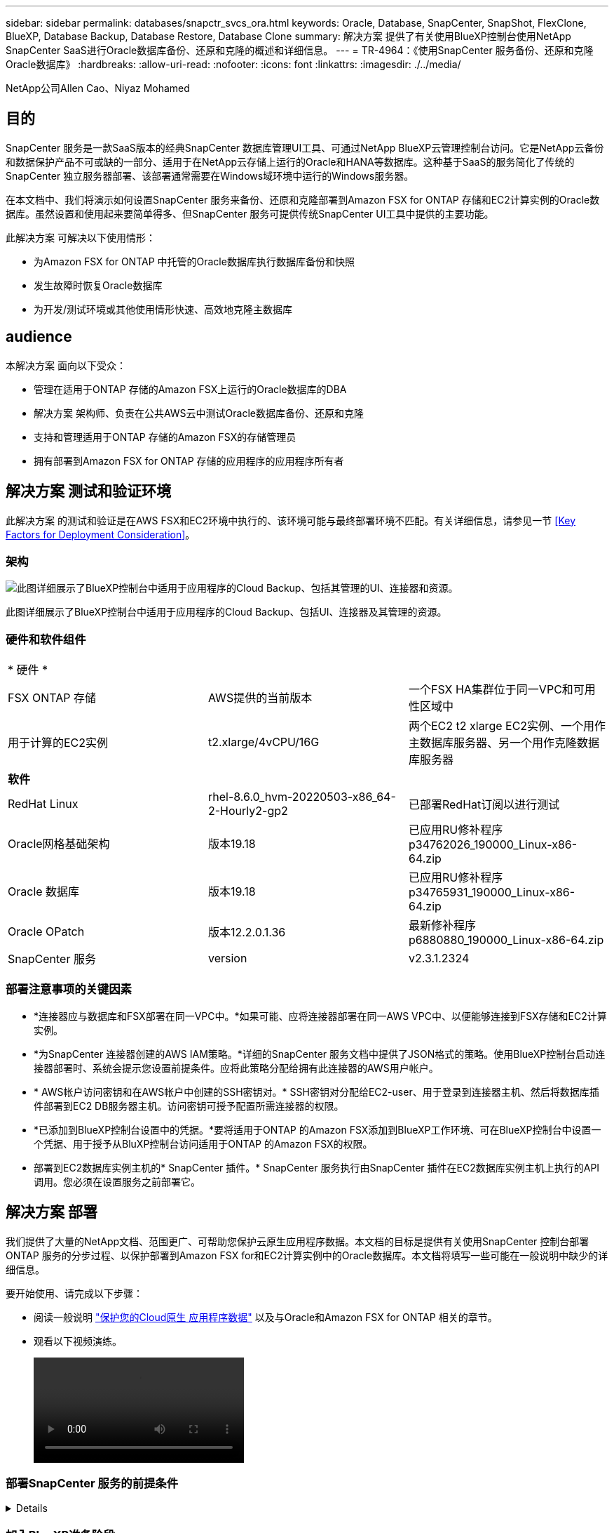 ---
sidebar: sidebar 
permalink: databases/snapctr_svcs_ora.html 
keywords: Oracle, Database, SnapCenter, SnapShot, FlexClone, BlueXP, Database Backup, Database Restore, Database Clone 
summary: 解决方案 提供了有关使用BlueXP控制台使用NetApp SnapCenter SaaS进行Oracle数据库备份、还原和克隆的概述和详细信息。 
---
= TR-4964：《使用SnapCenter 服务备份、还原和克隆Oracle数据库》
:hardbreaks:
:allow-uri-read: 
:nofooter: 
:icons: font
:linkattrs: 
:imagesdir: ./../media/


NetApp公司Allen Cao、Niyaz Mohamed



== 目的

SnapCenter 服务是一款SaaS版本的经典SnapCenter 数据库管理UI工具、可通过NetApp BlueXP云管理控制台访问。它是NetApp云备份和数据保护产品不可或缺的一部分、适用于在NetApp云存储上运行的Oracle和HANA等数据库。这种基于SaaS的服务简化了传统的SnapCenter 独立服务器部署、该部署通常需要在Windows域环境中运行的Windows服务器。

在本文档中、我们将演示如何设置SnapCenter 服务来备份、还原和克隆部署到Amazon FSX for ONTAP 存储和EC2计算实例的Oracle数据库。虽然设置和使用起来要简单得多、但SnapCenter 服务可提供传统SnapCenter UI工具中提供的主要功能。

此解决方案 可解决以下使用情形：

* 为Amazon FSX for ONTAP 中托管的Oracle数据库执行数据库备份和快照
* 发生故障时恢复Oracle数据库
* 为开发/测试环境或其他使用情形快速、高效地克隆主数据库




== audience

本解决方案 面向以下受众：

* 管理在适用于ONTAP 存储的Amazon FSX上运行的Oracle数据库的DBA
* 解决方案 架构师、负责在公共AWS云中测试Oracle数据库备份、还原和克隆
* 支持和管理适用于ONTAP 存储的Amazon FSX的存储管理员
* 拥有部署到Amazon FSX for ONTAP 存储的应用程序的应用程序所有者




== 解决方案 测试和验证环境

此解决方案 的测试和验证是在AWS FSX和EC2环境中执行的、该环境可能与最终部署环境不匹配。有关详细信息，请参见一节 <<Key Factors for Deployment Consideration>>。



=== 架构

image::snapctr_svcs_architecture.png[此图详细展示了BlueXP控制台中适用于应用程序的Cloud Backup、包括其管理的UI、连接器和资源。]

此图详细展示了BlueXP控制台中适用于应用程序的Cloud Backup、包括UI、连接器及其管理的资源。



=== 硬件和软件组件

|===


3+| * 硬件 * 


| FSX ONTAP 存储 | AWS提供的当前版本 | 一个FSX HA集群位于同一VPC和可用性区域中 


| 用于计算的EC2实例 | t2.xlarge/4vCPU/16G | 两个EC2 t2 xlarge EC2实例、一个用作主数据库服务器、另一个用作克隆数据库服务器 


3+| *软件* 


| RedHat Linux | rhel-8.6.0_hvm-20220503-x86_64-2-Hourly2-gp2 | 已部署RedHat订阅以进行测试 


| Oracle网格基础架构 | 版本19.18 | 已应用RU修补程序p34762026_190000_Linux-x86-64.zip 


| Oracle 数据库 | 版本19.18 | 已应用RU修补程序p34765931_190000_Linux-x86-64.zip 


| Oracle OPatch | 版本12.2.0.1.36 | 最新修补程序p6880880_190000_Linux-x86-64.zip 


| SnapCenter 服务 | version | v2.3.1.2324 
|===


=== 部署注意事项的关键因素

* *连接器应与数据库和FSX部署在同一VPC中。*如果可能、应将连接器部署在同一AWS VPC中、以便能够连接到FSX存储和EC2计算实例。
* *为SnapCenter 连接器创建的AWS IAM策略。*详细的SnapCenter 服务文档中提供了JSON格式的策略。使用BlueXP控制台启动连接器部署时、系统会提示您设置前提条件。应将此策略分配给拥有此连接器的AWS用户帐户。
* * AWS帐户访问密钥和在AWS帐户中创建的SSH密钥对。* SSH密钥对分配给EC2-user、用于登录到连接器主机、然后将数据库插件部署到EC2 DB服务器主机。访问密钥可授予配置所需连接器的权限。
* *已添加到BlueXP控制台设置中的凭据。*要将适用于ONTAP 的Amazon FSX添加到BlueXP工作环境、可在BlueXP控制台中设置一个凭据、用于授予从BluXP控制台访问适用于ONTAP 的Amazon FSX的权限。
* 部署到EC2数据库实例主机的* SnapCenter 插件。* SnapCenter 服务执行由SnapCenter 插件在EC2数据库实例主机上执行的API调用。您必须在设置服务之前部署它。




== 解决方案 部署

我们提供了大量的NetApp文档、范围更广、可帮助您保护云原生应用程序数据。本文档的目标是提供有关使用SnapCenter 控制台部署ONTAP 服务的分步过程、以保护部署到Amazon FSX for和EC2计算实例中的Oracle数据库。本文档将填写一些可能在一般说明中缺少的详细信息。

要开始使用、请完成以下步骤：

* 阅读一般说明 link:https://docs.netapp.com/us-en/cloud-manager-backup-restore/concept-protect-cloud-app-data-to-cloud.html#architecture["保护您的Cloud原生 应用程序数据"^] 以及与Oracle和Amazon FSX for ONTAP 相关的章节。
* 观看以下视频演练。
+
video::oracle-aws-fsx-part4c-bkup-restore-snapctrsvc_callout.mp4[]




=== 部署SnapCenter 服务的前提条件

[%collapsible]
====
部署需要满足以下前提条件。

. EC2实例上的主Oracle数据库服务器、其中Oracle数据库已完全部署且正在运行。
. 部署在托管上述数据库的AWS中的Amazon FSX for ONTAP 集群。
. EC2实例上的一个可选数据库服务器、可用于测试将Oracle数据库克隆到备用主机的情况、以便为开发/测试工作负载或任何需要完整Oracle生产数据库数据集的用例提供支持。
. 如果您需要帮助以满足在Amazon FSX for ONTAP 和EC2计算实例上部署Oracle数据库的上述前提条件、请参见 link:aws_ora_fsx_ec2_iscsi_asm.html["使用iSCSI/ASM在AWS FSX/EC2中部署和保护Oracle数据库"^]。


====


=== 加入BlueXP准备阶段

[%collapsible]
====
. 使用链接 link:https://console.bluexp.netapp.com/["NetApp BlueXP"] 注册访问BlueXP控制台。
. 要设置BlueXP来管理AWS云资源、例如Amazon FSX for ONTAP 、您应已设置AWS帐户。然后、您可以登录到AWS帐户、创建一个IAM策略、以便为AWS帐户授予SnapCenter 服务访问权限、以便用于连接器部署。
+
image:snapctr_svcs_connector_01-policy.png["在图形用户界面中显示此步骤的屏幕截图。"]

+
此策略应配置一个JSON字符串、此字符串在启动连接器配置时可用、系统会提示您已创建IAM策略并将其授予用于连接器部署的AWS帐户。

. 此外、您还需要AWS VPC、AWS帐户的密钥和机密、EC2访问的SSH密钥、安全组等、以便于配置连接器。


====


=== 为SnapCenter 服务部署连接器

[%collapsible]
====
. 登录到BlueXP控制台。对于共享帐户、最佳做法是通过单击*帐户*>*管理帐户*>*工作空间*来创建单个工作空间以添加新工作空间。
+
image:snapctr_svcs_connector_02-wspace.png["在图形用户界面中显示此步骤的屏幕截图。"]

. 单击*添加连接器*以启动连接器配置工作流。
+
image:snapctr_svcs_connector_03-add.png["在图形用户界面中显示此步骤的屏幕截图。"]

. 选择您的云提供商(此处为* Amazon Web Services*)。
+
image:snapctr_svcs_connector_04-aws.png["在图形用户界面中显示此步骤的屏幕截图。"]

. 如果您已在AWS帐户中设置了*权限*、*身份验证*和*网络*步骤、请跳过这些步骤。如果没有、则必须先配置这些组件、然后再继续。您还可以从此处检索上一节中引用的AWS策略的权限"<<加入BlueXP准备阶段>>。 "
+
image:snapctr_svcs_connector_05-remind.png["在图形用户界面中显示此步骤的屏幕截图。"]

. 输入AWS帐户身份验证访问密钥和机密密钥。
+
image:snapctr_svcs_connector_06-auth.png["在图形用户界面中显示此步骤的屏幕截图。"]

. 为连接器实例命名、然后在*详细信息*下选择*创建角色*。
+
image:snapctr_svcs_connector_07-details.png["在图形用户界面中显示此步骤的屏幕截图。"]

. 使用正确的VPC、子网和SSH密钥对配置网络连接、以便进行EC2访问。
+
image:snapctr_svcs_connector_08-network.png["在图形用户界面中显示此步骤的屏幕截图。"]

. 设置连接器的安全组。
+
image:snapctr_svcs_connector_09-security.png["在图形用户界面中显示此步骤的屏幕截图。"]

. 查看摘要页面、然后单击*添加*以开始创建连接器。完成部署通常需要大约10分钟。完成后、此连接器实例将显示在AWS EC2信息板中。
+
image:snapctr_svcs_connector_10-review.png["在图形用户界面中显示此步骤的屏幕截图。"]

. 部署连接器后、按照以下说明以EC2-user身份使用SSH密钥登录到连接器EC2主机以安装SnapCenter 插件： link:https://docs.netapp.com/us-en/cloud-manager-backup-restore/task-add-host-discover-oracle-databases.html#deploy-the-plug-in-using-script-and-add-host-from-ui-using-manual-option["使用脚本部署插件、并使用手动选项从UI添加主机"^]。


====


=== SnapCenter 服务设置

[%collapsible]
====
部署此连接器后、现在可以使用以下操作步骤 设置SnapCenter 服务：

. 在*我的工作环境*中、单击*添加工作环境*以发现AWS中部署的FSX。
+
image:snapctr_svcs_setup_01.png["在图形用户界面中显示此步骤的屏幕截图。"]

. 选择* Amazon Web Services*作为位置。
+
image:snapctr_svcs_setup_02.png["在图形用户界面中显示此步骤的屏幕截图。"]

. 单击*适用于ONTAP 的Amazon FSx *旁边的*发现现有*。
+
image:snapctr_svcs_setup_03.png["在图形用户界面中显示此步骤的屏幕截图。"]

. 选择为BlueXP提供管理适用于ONTAP 的FSX所需权限的凭据。如果您尚未添加凭据、则可以从BlueXP控制台右上角的*设置*菜单中添加此凭据。
+
image:snapctr_svcs_setup_04.png["在图形用户界面中显示此步骤的屏幕截图。"]

. 选择部署了Amazon FSX for ONTAP 的AWS区域、选择托管Oracle数据库的FSX集群、然后单击添加。
+
image:snapctr_svcs_setup_05.png["在图形用户界面中显示此步骤的屏幕截图。"]

. 此时、发现的Amazon FSX for ONTAP 实例将显示在工作环境中。
+
image:snapctr_svcs_setup_06.png["在图形用户界面中显示此步骤的屏幕截图。"]

. 您可以使用fsxadmin帐户凭据登录到FSX集群。
+
image:snapctr_svcs_setup_07.png["在图形用户界面中显示此步骤的屏幕截图。"]

. 登录到Amazon FSX for ONTAP 后、请查看数据库存储信息(例如数据库卷)。
+
image:snapctr_svcs_setup_08.png["在图形用户界面中显示此步骤的屏幕截图。"]

. 从控制台的左侧边栏中、将鼠标悬停在保护图标上、然后单击*保护*>*应用程序*以打开应用程序启动页面。单击*发现应用程序*。
+
image:snapctr_svcs_setup_09.png["在图形用户界面中显示此步骤的屏幕截图。"]

. 选择*云原生*作为应用程序源类型。
+
image:snapctr_svcs_setup_10.png["在图形用户界面中显示此步骤的屏幕截图。"]

. 选择* Oracle *作为应用程序类型。
+
image:snapctr_svcs_setup_13.png["在图形用户界面中显示此步骤的屏幕截图。"]

. 提供Oracle EC2实例主机详细信息以添加主机。选中此复选框以确认主机上已安装适用于Oracle的插件、因为您需要在配置此连接器后部署此插件。
+
image:snapctr_svcs_setup_16.png["在图形用户界面中显示此步骤的屏幕截图。"]

. 发现Oracle EC2主机并将其添加到*应用程序*中、该主机上的任何数据库也会被发现并显示在页面上。数据库*保护状态*显示为*未受保护*。
+
image:snapctr_svcs_setup_17.png["在图形用户界面中显示此步骤的屏幕截图。"]



至此、适用于Oracle的SnapCenter 服务的初始设置完成。本文档接下来的三节将介绍Oracle数据库备份、还原和克隆操作。

====


=== Oracle数据库备份

[%collapsible]
====
. 单击数据库*保护状态*旁边的三点、然后单击*策略*以查看可应用于保护Oracle数据库的默认预加载数据库保护策略。
+
image:snapctr_svcs_bkup_01.png["在图形用户界面中显示此步骤的屏幕截图。"]

. 您还可以使用自定义的备份频率和备份数据保留窗口创建自己的策略。
+
image:snapctr_svcs_bkup_02.png["在图形用户界面中显示此步骤的屏幕截图。"]

. 如果您对策略配置满意、则可以分配所选的策略来保护数据库。
+
image:snapctr_svcs_bkup_03.png["在图形用户界面中显示此步骤的屏幕截图。"]

. 选择要分配给数据库的策略。
+
image:snapctr_svcs_bkup_04.png["在图形用户界面中显示此步骤的屏幕截图。"]

. 应用此策略后、数据库保护状态将更改为*受保护*、并带有绿色复选标记。
+
image:snapctr_svcs_bkup_05.png["在图形用户界面中显示此步骤的屏幕截图。"]

. 数据库备份按预定义的计划运行。您还可以运行一次性按需备份、如下所示。
+
image:snapctr_svcs_bkup_06.png["在图形用户界面中显示此步骤的屏幕截图。"]

. 可以通过单击菜单列表中的*查看详细信息*来查看数据库备份详细信息。其中包括备份名称、备份类型、SCN和备份日期。备份集涵盖数据卷和日志卷的快照。日志卷快照会在数据库卷快照之后立即发生。如果要在长列表中查找特定备份、则可以应用筛选器。
+
image:snapctr_svcs_bkup_07.png["在图形用户界面中显示此步骤的屏幕截图。"]



====


=== Oracle数据库还原和恢复

[%collapsible]
====
. 对于数据库还原、请按SCN或备份时间选择合适的备份。单击数据库数据备份中的三个点、然后单击*还原*以启动数据库还原和恢复。
+
image:snapctr_svcs_restore_01.png["在图形用户界面中显示此步骤的屏幕截图。"]

. 选择还原设置。如果您确定备份后物理数据库结构中没有任何变化(例如添加数据文件或磁盘组)、则可以使用*强制原位还原*选项、该选项通常速度更快。否则、请勿选中此框。
+
image:snapctr_svcs_restore_02.png["在图形用户界面中显示此步骤的屏幕截图。"]

. 查看并启动数据库还原和恢复。
+
image:snapctr_svcs_restore_03.png["在图形用户界面中显示此步骤的屏幕截图。"]

. 在*作业监控*选项卡中、您可以查看恢复作业的状态以及运行期间的任何详细信息。
+
image:snapctr_svcs_restore_05.png["在图形用户界面中显示此步骤的屏幕截图。"]

+
image:snapctr_svcs_restore_04.png["在图形用户界面中显示此步骤的屏幕截图。"]



====


=== Oracle数据库克隆

[%collapsible]
====
要克隆数据库、请从同一数据库备份详细信息页面启动克隆工作流。

. 选择正确的数据库备份副本、单击三点以查看菜单、然后选择*克隆*选项。
+
image:snapctr_svcs_clone_02.png["错误：缺少图形映像"]

. 如果不需要更改任何克隆的数据库参数、请选择*基本*选项。
+
image:snapctr_svcs_clone_03.png["错误：缺少图形映像"]

. 或者、也可以选择*规格文件*、这样您可以选择下载当前的init文件并进行更改、然后将其上传到作业。
+
image:snapctr_svcs_clone_03_1.png["错误：缺少图形映像"]

. 查看并启动作业。
+
image:snapctr_svcs_clone_04.png["错误：缺少图形映像"]

. 从*作业监控*选项卡监控克隆作业状态。
+
image:snapctr_svcs_clone_07-status.png["错误：缺少图形映像"]

. 验证EC2实例主机上的克隆数据库。
+
image:snapctr_svcs_clone_08-crs.png["错误：缺少图形映像"]

+
image:snapctr_svcs_clone_08-db.png["错误：缺少图形映像"]



====


== 追加信息

要了解有关本文档中所述信息的更多信息，请查看以下文档和 / 或网站：

* 设置和管理BlueXP
+
link:https://docs.netapp.com/us-en/cloud-manager-setup-admin/index.htmll["https://docs.netapp.com/us-en/cloud-manager-setup-admin/index.html"^]

* Cloud Backup 文档
+
link:https://docs.netapp.com/us-en/cloud-manager-backup-restore/index.html["https://docs.netapp.com/us-en/cloud-manager-backup-restore/index.html"^]

* 适用于 NetApp ONTAP 的 Amazon FSX
+
link:https://aws.amazon.com/fsx/netapp-ontap/["https://aws.amazon.com/fsx/netapp-ontap/"^]

* Amazon EC2
+
link:https://aws.amazon.com/pm/ec2/?trk=36c6da98-7b20-48fa-8225-4784bced9843&sc_channel=ps&s_kwcid=AL!4422!3!467723097970!e!!g!!aws%20ec2&ef_id=Cj0KCQiA54KfBhCKARIsAJzSrdqwQrghn6I71jiWzSeaT9Uh1-vY-VfhJixF-xnv5rWwn2S7RqZOTQ0aAh7eEALw_wcB:G:s&s_kwcid=AL!4422!3!467723097970!e!!g!!aws%20ec2["https://aws.amazon.com/pm/ec2/?trk=36c6da98-7b20-48fa-8225-4784bced9843&sc_channel=ps&s_kwcid=AL!4422!3!467723097970!e!!g!!aws%20ec2&ef_id=Cj0KCQiA54KfBhCKARIsAJzSrdqwQrghn6I71jiWzSeaT9Uh1-vY-VfhJixF-xnv5rWwn2S7RqZOTQ0aAh7eEALw_wcB:G:s&s_kwcid=AL!4422!3!467723097970!e!!g!!aws%20ec2"^]


